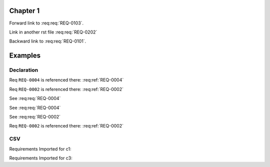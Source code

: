 
.. highlight:: rest

Chapter 1
=========

.. req:req:: This is req 01-01
    :reqid: REQ-0101

    First requirements for local links (links in the same rst file)

Forward link to :req:req:`REQ-0103`.

.. req:req:: This is req 01-02
    :reqid: REQ-0102

    Second requirements for links in another rst file

Link in another rst file :req:req:`REQ-0202`

.. req:req:: This is req 01-03
    :reqid: REQ-0103

    Third requirements for local links (links in the same rst file)

Backward link to :req:req:`REQ-0101`.

Examples
========

Declaration
-----------

.. req:req:: This is a title
    :reqid: REQ-0001
    :parents: REQ-0004, CSV-002

    This is a minimal requirement, with no option and an ID auto generated

Req ``REQ-0004`` is referenced there: :req:ref:`REQ-0004`

Req ``REQ-0002`` is referenced there: :req:ref:`REQ-0002`

.. req:req:: This is a title
    :reqid: REQ-0002
    :priority: 1
    :contract: c1
    :parents: CSV-002

    This is a requirement with all possible options defined...

    The description can span multiple lines and includes **ReST** *markups*.

    Even lists are allowed:

    * One
    * Two

See :req:req:`REQ-0004`

.. req:req:: This is a title
    :reqid: REQ-0003
    :priority: 1

    This is a requirement with all possible options defined...

    The description can span multiple lines and includes **ReST** *markups*.


See :req:req:`REQ-0004`

See :req:req:`REQ-0002`

Req ``REQ-0002`` is referenced there: :req:ref:`REQ-0002`

CSV
---

Requirements Imported for c1:

.. req:req::
    :csv-file: test1.csv
    :filter: contract=='c1'

Requirements Imported for c3:

.. req:req::
    :csv-file: test1.csv
    :filter: contract=='c3'

